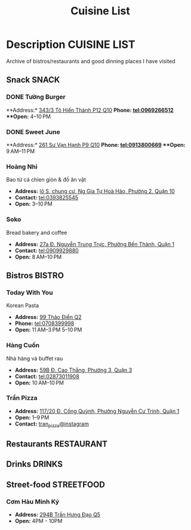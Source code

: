 #+TITLE: Cuisine List

* Description :CUISINE:LIST:

Archive of bistros/restaurants and good dinning places I have visited

** Snack :SNACK:

*** DONE Tường Burger
CLOSED: [2024-10-22 Tue 22:38]

**Address:*  [[https://www.google.com/maps/place/T%C6%B0%E1%BB%9Dng+By+Double+T+-+Smash+Burger+%26+Dessert,+343%2F3+%C4%90.+T%C3%B4+Hi%E1%BA%BFn+Th%C3%A0nh,+Ph%C6%B0%E1%BB%9Dng+12,+Qu%E1%BA%ADn+10,+H%E1%BB%93+Ch%C3%AD+Minh,+Vietnam/@10.776153,106.6648687,17z/data=!4m6!3m5!1s0x31752f001afd5825:0xb0f1a22939078b94!8m2!3d10.776153!4d106.6648687!16s%2Fg%2F11lchys71b?force=pwa&source=mlapk][343/3 Tô Hiến Thành P12 Q10]]
**Phone:*  tel:0969266512
**Open:*  4–10 PM

*** DONE Sweet June
CLOSED: [2024-10-22 Tue 22:37]

**Address:*  [[https://www.google.com/maps/place/Ti%E1%BB%87m+b%C3%A1nh+Sweet+June+(Crepes+%26+Waffle),+261+%C4%90.+S%C6%B0+V%E1%BA%A1n+H%E1%BA%A1nh,+Ph%C6%B0%E1%BB%9Dng+9,+Qu%E1%BA%ADn+10,+H%E1%BB%93+Ch%C3%AD+Minh+700000,+Vietnam/@10.7662518,106.6717886,16z/data=!4m6!3m5!1s0x31752f692e34766b:0xaf5ca43c38f494f!8m2!3d10.7662518!4d106.6717886!16s%2Fg%2F11pxlbqy15?force=pwa&source=mlapk][261 Sư Vạn Hạnh P9 Q10]]
**Phone:*  tel:0913800669
**Open:*  9 AM–11 PM

*** Hoàng Nhi

Bao tử cá chỉen giòn & đồ ăn vặt

- *Address:*  [[https://www.google.com/maps/place/Bao+T%E1%BB%AD+C%C3%A1+Chi%C3%AAn+Gi%C3%B2n+Ho%C3%A0ng+Nhi+-+Chi+Nh%C3%A1nh+1,+l%C3%B4+S,+chung+c%C6%B0,+Ng+Gia+T%E1%BB%B1+Ho%C3%A0+H%E1%BA%A3o,+Ph%C6%B0%E1%BB%9Dng+2,+Qu%E1%BA%ADn+10,+H%E1%BB%93+Ch%C3%AD+Minh+700000,+Vietnam/@10.7631632,106.6738497,17z/data=!4m6!3m5!1s0x31752f5b1b36a827:0x993a0106e4bb43f1!8m2!3d10.7631632!4d106.6738497!16s%2Fg%2F11sg_6hl3w?force=pwa&source=mlapk][lô S, chung cư, Ng Gia Tự Hoà Hảo, Phường 2, Quận 10]]
- *Contact:*  tel:0393825545
- *Open:*  3–10 PM

*** Soko

Bread bakery and coffee

- *Address:*  [[https://www.google.com/maps/place/SOKO+Cake+Bake+%26+Brunch+-+Nguy%E1%BB%85n+Trung+Tr%E1%BB%B1c,+27a+%C4%90.+Nguy%E1%BB%85n+Trung+Tr%E1%BB%B1c,+Ph%C6%B0%E1%BB%9Dng+B%E1%BA%BFn+Th%C3%A0nh,+Qu%E1%BA%ADn+1,+H%E1%BB%93+Ch%C3%AD+Minh+700000,+Vietnam/@10.7743336,106.6984623,17z/data=!4m6!3m5!1s0x31752f933bbb5a7d:0xed6364badfbac677!8m2!3d10.7743336!4d106.6984623!16s%2Fg%2F11v6ns90qx?force=pwa&source=mlapk][27a Đ. Nguyễn Trung Trực, Phường Bến Thành, Quận 1]]
- *Contact:*  tel:0909929880
- *Open:*  8 AM–10 PM

** Bistros :BISTRO:

*** Today With You

Korean Pasta
- *Address:*  [[https://www.google.com/maps/place/Vietnam,+H%E1%BB%93+Ch%C3%AD+Minh,+Th%E1%BB%A7+%C4%90%E1%BB%A9c,+Th%E1%BA%A3o+%C4%90i%E1%BB%81n,+%C4%90.+Th%E1%BA%A3o+%C4%90i%E1%BB%81n,+Today+With+You+(K-Pasta)+-+%EC%98%A4%EB%8A%98%EA%B7%B8%EB%8C%80%EC%99%80/@10.8080485,106.7333358,17z/data=!4m9!1m2!2m1!1zdG9kYXkgd2l0aCB5b3UgdGjhuqNvIMSRaeG7gW4!3m5!1s0x317527eb709a1147:0x5f9cee2f1c3aeb94!8m2!3d10.8080485!4d106.7333358!16s%2Fg%2F11vwtk6mxq?force=pwa&source=mlapk][99 Thảo Điền Q2]]
- *Phone:*  tel:0708399998
- *Open:*  11 AM–3 PM  5–10 PM

*** Hàng Cuốn

Nhà hàng và buffet rau
- *Address:*  [[https://www.google.com/maps/place/Hang+Cuon+Cao+Thang,+59B+%C4%90.+Cao+Th%E1%BA%AFng,+Ph%C6%B0%E1%BB%9Dng+3,+Qu%E1%BA%ADn+3,+H%E1%BB%93+Ch%C3%AD+Minh+700000,+Vietnam/@10.7706438,106.6812002,16z/data=!4m9!1m2!2m1!1zSMOgbmcgY3Xhu5Fu!3m5!1s0x31752fae49444fbd:0xe2d81b57d3e48114!8m2!3d10.7706438!4d106.6812002!16s%2Fg%2F11w2661v_z?force=pwa&source=mlapk][59B Đ. Cao Thắng, Phường 3, Quận 3]]
- *Contact:*  tel:02873011908
- *Open:*  10 AM–10 PM

*** Trần Pizza

- *Address:*  [[https://www.google.com/maps/place/Tr%E1%BA%A7n+Pizza,+117%2F20+%C4%90.+C%E1%BB%91ng+Qu%E1%BB%B3nh,+Ph%C6%B0%E1%BB%9Dng+Nguy%E1%BB%85n+C%C6%B0+Trinh,+Qu%E1%BA%ADn+1,+H%E1%BB%93+Ch%C3%AD+Minh,+Vietnam/@10.7653108,106.6894298,16z/data=!4m6!3m5!1s0x31752f006a3e0da1:0x6a0a10d4ede92cbb!8m2!3d10.7653108!4d106.6894298!16s%2Fg%2F11wfc1b_68?force=pwa&source=mlapk][117/20 Đ. Cống Quỳnh, Phường Nguyễn Cư Trinh, Quận 1]]
- *Open:* 1–9 PM
- *Contact:* [[https://www.instagram.com/tranpizza?igsh=NGE1NjhybXl0c3Ri][tran_pizza@instagram]]

** Restaurants :RESTAURANT:

** Drinks :DRINKS:

** Street-food :STREETFOOD:

*** Cơm Hàu Minh Ký

- *Address:*  [[https://www.google.com/maps/place/294+Tr%E1%BA%A7n+H%C6%B0ng+%C4%90%E1%BA%A1o+B,+Ph%C6%B0%E1%BB%9Dng+11,+Qu%E1%BA%ADn+5,+H%E1%BB%93+Ch%C3%AD+Minh,+Vietnam/@10.7523204,106.6629385,16z/data=!4m6!3m5!1s0x31752ef73815690f:0xb86c743a14743f1b!8m2!3d10.7523204!4d106.6629385!16s%2Fg%2F11cslq2vgf?force=pwa&source=mlapk][294B Trần Hưng Đạo Q5]]
- *Open:* 4PM - 10PM

